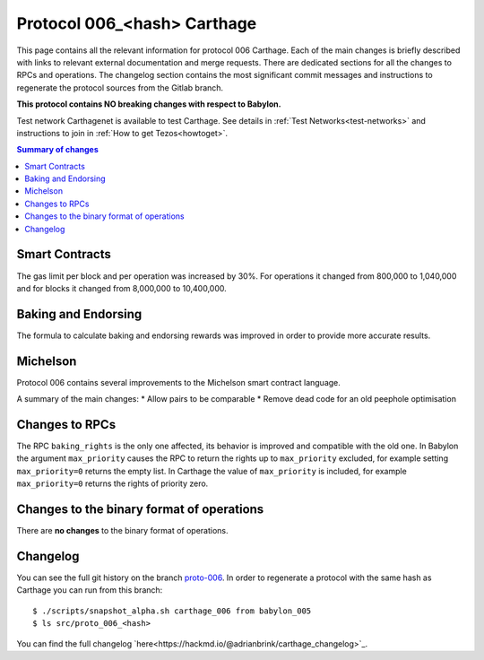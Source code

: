 .. _006_carthage:

Protocol 006_<hash> Carthage
============================

This page contains all the relevant information for protocol 006 Carthage.
Each of the main changes is briefly described with links to relevant
external documentation and merge requests.
There are dedicated sections for all the changes to RPCs and
operations.
The changelog section contains the most significant commit messages
and instructions to regenerate the protocol sources from the
Gitlab branch.

**This protocol contains NO breaking changes with respect to Babylon.**

Test network Carthagenet is available to test Carthage.
See details in :ref:`Test Networks<test-networks>`
and instructions to join in :ref:`How to get Tezos<howtoget>`.

.. contents:: Summary of changes

Smart Contracts
---------------

The gas limit per block and per operation was increased by 30%. For
operations it changed from 800,000 to 1,040,000 and for blocks it
changed from 8,000,000 to 10,400,000.

Baking and Endorsing
--------------------

The formula to calculate baking and endorsing rewards was improved
in order to provide more accurate results.

Michelson
---------

Protocol 006 contains several improvements to the Michelson smart
contract language.

A summary of the main changes:
* Allow pairs to be comparable
* Remove dead code for an old peephole optimisation


Changes to RPCs
---------------

The RPC ``baking_rights`` is the only one affected, its behavior is
improved and compatible with the old one.
In Babylon the argument ``max_priority`` causes the RPC to return the
rights up to ``max_priority`` excluded, for example setting
``max_priority=0`` returns the empty list.
In Carthage the value of ``max_priority`` is included, for example
``max_priority=0`` returns the rights of priority zero.


Changes to the binary format of operations
------------------------------------------

There are **no changes** to the binary format of operations.


Changelog
---------

You can see the full git history on the branch `proto-006
<https://gitlab.com/nomadic-labs/tezos/commits/proto-006>`_.
In order to regenerate a protocol with the same hash as Carthage you
can run from this branch::

  $ ./scripts/snapshot_alpha.sh carthage_006 from babylon_005
  $ ls src/proto_006_<hash>

You can find the full changelog `here<https://hackmd.io/@adrianbrink/carthage_changelog>`_.
